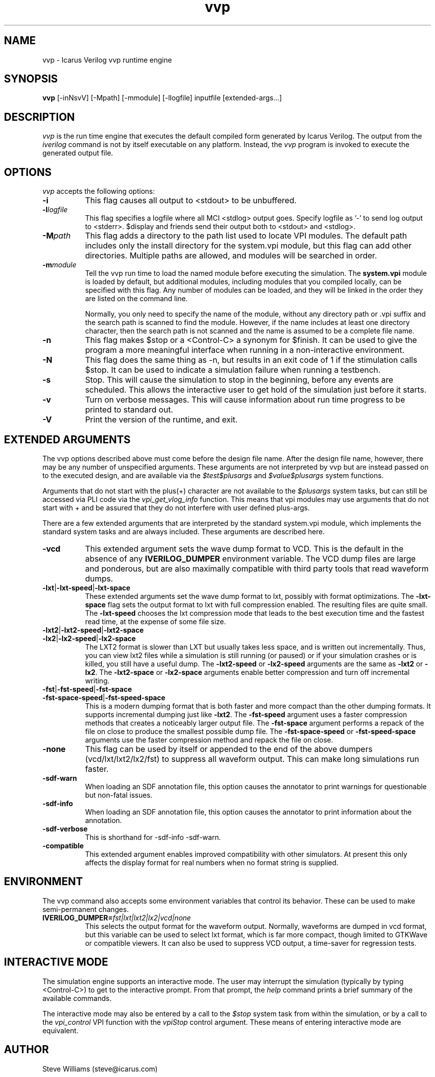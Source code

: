 .TH vvp 1 "May 10th, 2015" "" "Version 10.2  (stable)"
.SH NAME
vvp - Icarus Verilog vvp runtime engine

.SH SYNOPSIS
.B vvp
[\-inNsvV] [\-Mpath] [\-mmodule] [\-llogfile] inputfile [extended-args...]

.SH DESCRIPTION
.PP
\fIvvp\fP is the run time engine that executes the default compiled
form generated by Icarus Verilog. The output from the \fIiverilog\fP
command is not by itself executable on any platform. Instead, the
\fIvvp\fP program is invoked to execute the generated output file.

.SH OPTIONS
\fIvvp\fP accepts the following options:
.TP 8
.B -i
This flag causes all output to <stdout> to be unbuffered.
.TP 8
.B -l\fIlogfile\fP
This flag specifies a logfile where all MCI <stdlog> output goes.
Specify logfile as '\-' to send log output to <stderr>.  $display and
friends send their output both to <stdout> and <stdlog>.
.TP 8
.B -M\fIpath\fP
This flag adds a directory to the path list used to locate VPI
modules. The default path includes only the install directory for the
system.vpi module, but this flag can add other directories. Multiple
paths are allowed, and modules will be searched in order.
.TP 8
.B -m\fImodule\fP
Tell the vvp run time to load the named module before executing the
simulation. The \fBsystem.vpi\fP module is loaded by default, but
additional modules, including modules that you compiled locally, can
be specified with this flag. Any number of modules can be loaded, and
they will be linked in the order they are listed on the command line.

Normally, you only need to specify the name of the module, without any
directory path or .vpi suffix and the search path is scanned to find
the module. However, if the name includes at least one directory
character, then the search path is not scanned and the name is assumed
to be a complete file name.
.TP 8
.B -n
This flag makes $stop or a <Control\-C> a synonym for $finish.
It can be used to give the program a more meaningful interface when
running in a non-interactive environment.
.TP 8
.B -N
This flag does the same thing as \-n, but results in an exit code
of 1 if the stimulation calls $stop.  It can be used to indicate a
simulation failure when running a testbench.
.TP 8
.B -s
Stop. This will cause the simulation to stop in the beginning, before
any events are scheduled. This allows the interactive user to get
hold of the simulation just before it starts.
.TP 8
.B -v
Turn on verbose messages. This will cause information about run time
progress to be printed to standard out.
.TP 8
.B -V
Print the version of the runtime, and exit.

.SH EXTENDED ARGUMENTS
.PP
The vvp options described above must come before the design file name.
After the design file name, however, there may be any number of
unspecified arguments. These arguments are not interpreted by vvp but
are instead passed on to the executed design, and are available via
the \fI$test$plusargs\fP and \fI$value$plusargs\fP system functions.
.PP
Arguments that do not start with the plus(+) character are not
available to the \fI$plusargs\fP system tasks, but can still be
accessed via PLI code via the \fIvpi_get_vlog_info\fP function. This
means that vpi modules may use arguments that do not start with + and
be assured that they do not interfere with user defined plus-args.
.PP
There are a few extended arguments that are interpreted by the
standard system.vpi module, which implements the standard system tasks
and are always included. These arguments are described here.
.TP 8
.B -vcd
This extended argument sets the wave dump format to VCD. This is the
default in the absence of any \fBIVERILOG_DUMPER\fP environment
variable. The VCD dump files are large and ponderous, but are also
maximally compatible with third party tools that read waveform dumps.

.TP 8
.B -lxt\fR|\fP-lxt-speed\fR|\fP-lxt-space
These extended arguments set the wave dump format to lxt, possibly with
format optimizations. The \fB\-lxt\-space\fP flag sets the output
format to lxt with full compression enabled. The resulting files are
quite small. The \fB\-lxt\-speed\fP chooses the lxt compression mode
that leads to the best execution time and the fastest read time, at
the expense of some file size.

.TP 8
.B -lxt2\fR|\fP-lxt2-speed\fR|\fP-lxt2-space
.br
.ns
.TP
.B -lx2\fR|\fP-lx2-speed\fR|\fP-lx2-space
The LXT2 format is slower than LXT but usually takes less space, and
is written out incrementally. Thus, you can view lxt2 files while a
simulation is still running (or paused) or if your simulation crashes
or is killed, you still have a useful dump. The \fB\-lxt2\-speed\fP
or \fB\-lx2\-speed\fP arguments are the same as \fB\-lxt2\fP or
\fB\-lx2\fP. The \fB\-lxt2\-space\fP or \fB\-lx2\-space\fP arguments
enable better compression and turn off incremental writing.

.TP 8
.B -fst\fR|\fP-fst-speed\fR|\fP-fst-space
.br
.ns
.TP
.B -fst-space-speed\fR|\fP-fst-speed-space
This is a modern dumping format that is both faster and more compact
than the other dumping formats. It supports incremental dumping just
like \fB\-lxt2\fP. The \fB\-fst\-speed\fP argument uses a faster
compression methods that creates a noticeably larger output file.
The \fB\-fst\-space\fP argument performs a repack of the file on
close to produce the smallest possible dump file. The
\fB\-fst\-space\-speed\fP or \fB\-fst\-speed\-space\fP arguments
use the faster compression method and repack the file on close.

.TP 8
.B -none
This flag can be used by itself or appended to the end of the above
dumpers (vcd/lxt/lxt2/lx2/fst) to suppress all waveform output. This can
make long simulations run faster.

.TP 8
.B -sdf-warn
When loading an SDF annotation file, this option causes the annotator
to print warnings for questionable but non-fatal issues.

.TP 8
.B -sdf-info
When loading an SDF annotation file, this option causes the annotator
to print information about the annotation.

.TP 8
.B -sdf-verbose
This is shorthand for \-sdf\-info \-sdf\-warn.

.TP 8
.B -compatible
This extended argument enables improved compatibility with other
simulators. At present this only affects the display format for
real numbers when no format string is supplied.

.SH ENVIRONMENT
.PP
The vvp command also accepts some environment variables that control
its behavior. These can be used to make semi-permanent changes.

.TP 8
.B IVERILOG_DUMPER=\fIfst|lxt|lxt2|lx2|vcd|none\fP
This selects the output format for the waveform output. Normally,
waveforms are dumped in vcd format, but this variable can be used to
select lxt format, which is far more compact, though limited to
GTKWave or compatible viewers. It can also be used to suppress VCD
output, a time-saver for regression tests.

.SH INTERACTIVE MODE
.PP
The simulation engine supports an interactive mode. The user may
interrupt the simulation (typically by typing <Control\-C>) to get to the
interactive prompt. From that prompt, the \fIhelp\fP command prints a
brief summary of the available commands.
.PP
The interactive mode may also be entered by a call to the \fI$stop\fP
system task from within the simulation, or by a call to the
\fIvpi_control\fP VPI function with the \fIvpiStop\fP control
argument. These means of entering interactive mode are equivalent.

.SH "AUTHOR"
.nf
Steve Williams (steve@icarus.com)

.SH SEE ALSO
iverilog(1),
iverilog\-vpi(1),
.BR "<http://iverilog.icarus.com/>"

.SH COPYRIGHT
.nf
Copyright \(co  2001\-2015 Stephen Williams

This document can be freely redistributed according to the terms of the
GNU General Public License version 2.0
